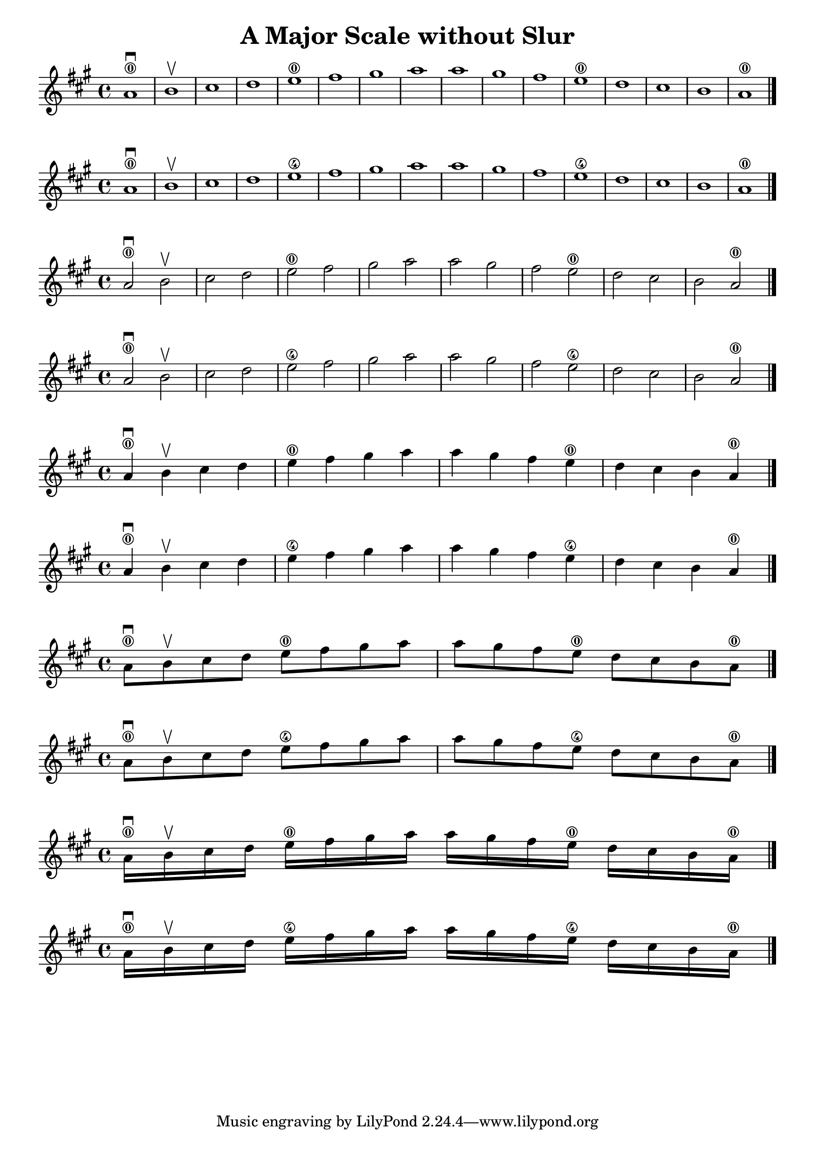 \header {
  title = "A Major Scale without Slur"
}

\score {
{
\key a \major

a'1 \downbow \0 b' \upbow cis'' d''   e'' \0fis'' gis'' a''  a'' gis'' fis'' e'' \0  d'' cis'' b' a'\0 \bar "|."

}
}

\score {
{
\key a \major

a'1 \downbow \0 b' \upbow cis'' d''   e'' \4fis'' gis'' a''  a'' gis'' fis'' e'' \4  d'' cis'' b' a'\0 \bar "|."

}
}

\score {
{
\key a \major

a'2 \downbow \0 b' \upbow  cis'' d''   e'' \0fis'' gis'' a''  a'' gis'' fis'' e'' \0  d'' cis'' b' a'\0 \bar "|."

}
}

\score {
{
\key a \major

a'2 \downbow \0 b' \upbow  cis'' d''   e'' \4fis'' gis'' a''  a'' gis'' fis'' e'' \4  d'' cis'' b' a'\0 \bar "|."

}
}


\score {
{
\key a \major

a'4 \downbow \0 b' \upbow  cis'' d''   e'' \0fis'' gis'' a''  a'' gis'' fis'' e'' \0  d'' cis'' b' a'\0 \bar "|."

}
}

\score {
{
\key a \major

a'4 \downbow \0 b' \upbow  cis'' d''   e'' \4fis'' gis'' a''  a'' gis'' fis'' e'' \4  d'' cis'' b' a'\0 \bar "|."

}
}

\score {
{
\key a \major

a'8 \downbow \0 b' \upbow  cis'' d''   e'' \0fis'' gis'' a''  a'' gis'' fis'' e'' \0  d'' cis'' b' a'\0 \bar "|."

}
}

\score {
{
\key a \major

a'8 \downbow \0 b' \upbow  cis'' d''   e'' \4fis'' gis'' a''  a'' gis'' fis'' e'' \4  d'' cis'' b' a'\0 \bar "|."

}
}

\score {
{
\key a \major

a'16 \downbow \0 b' \upbow  cis'' d''   e'' \0fis'' gis'' a''  a'' gis'' fis'' e'' \0  d'' cis'' b' a'\0 \bar "|."

}
}

\score {
{
\key a \major

a'16 \downbow \0 b' \upbow  cis'' d''   e'' \4fis'' gis'' a''  a'' gis'' fis'' e'' \4  d'' cis'' b' a'\0 \bar "|."

}
}
    \layout {
  indent = #0
  
  ragged-last = ##f
  }


